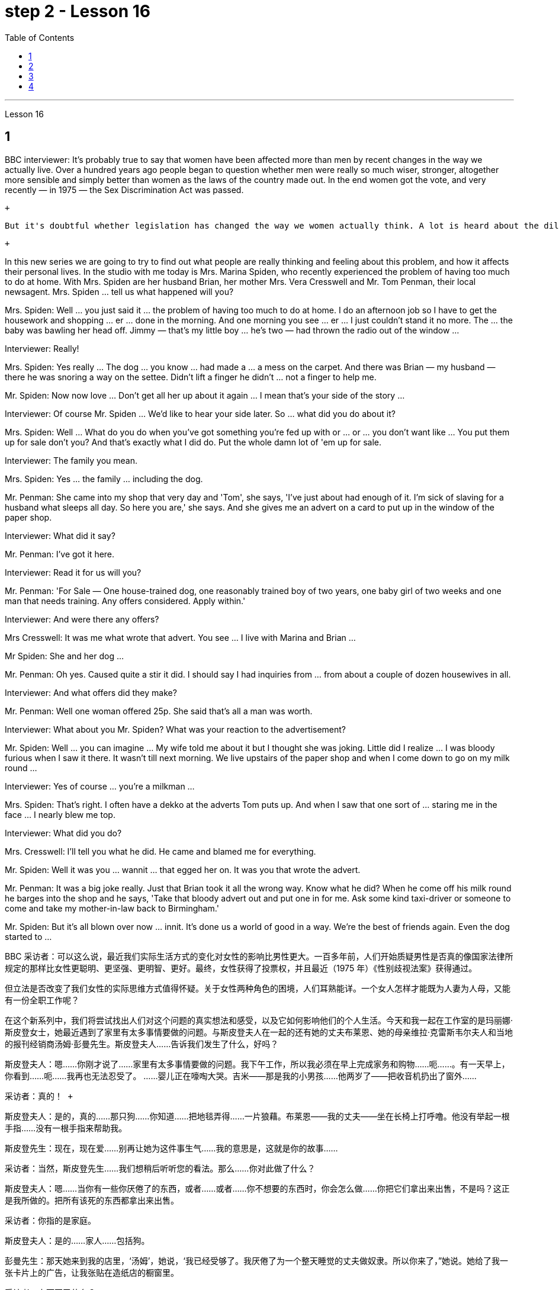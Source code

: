 
= step 2 - Lesson 16
:toc:


---




Lesson 16 +


== 1

BBC interviewer: It's probably true to say that women have been affected more than men by recent changes in the way we actually live. Over a hundred years ago people began to question whether men were really so much wiser, stronger, altogether more sensible and simply better than women as the laws of the country made out. In the end women got the vote, and very recently — in 1975 — the Sex Discrimination Act was passed. +

 +

 But it's doubtful whether legislation has changed the way we women actually think. A lot is heard about the dilemma of women's two roles. How can a woman be a wife and mother and have a full-time job as well? +

 +

In this new series we are going to try to find out what people are really thinking and feeling about this problem, and how it affects their personal lives. In the studio with me today is Mrs. Marina Spiden, who recently experienced the problem of having too much to do at home. With Mrs. Spiden are her husband Brian, her mother Mrs. Vera Cresswell and Mr. Tom Penman, their local newsagent. Mrs. Spiden ... tell us what happened will you? +

Mrs. Spiden: Well ... you just said it ... the problem of having too much to do at home. I do an afternoon job so I have to get the housework and shopping ... er ... done in the morning. And one morning you see ... er ... I just couldn't stand it no more. The ... the baby was bawling her head off. Jimmy — that's my little boy ... he's two — had thrown the radio out of the window ... +

Interviewer: Really! +

Mrs. Spiden: Yes really ... The dog ... you know ... had made a ... a mess on the carpet. And there was Brian — my husband — there he was snoring a way on the settee. Didn't lift a finger he didn't ... not a finger to help me. +

Mr. Spiden: Now now love ... Don't get all her up about it again ... I mean that's your side of the story ... +

Interviewer: Of course Mr. Spiden ... We'd like to hear your side later. So ... what did you do about it? +

Mrs. Spiden: Well ... What do you do when you've got something you're fed up with or ... or ... you don't want like ... You put them up for sale don't you? And that's exactly what I did do. Put the whole damn lot of 'em up for sale. +

Interviewer: The family you mean. +

Mrs. Spiden: Yes ... the family ... including the dog. +

Mr. Penman: She came into my shop that very day and 'Tom', she says, 'I've just about had enough of it. I'm sick of slaving for a husband what sleeps all day. So here you are,' she says. And she gives me an advert on a card to put up in the window of the paper shop. +

Interviewer: What did it say? +

Mr. Penman: I've got it here. +

Interviewer: Read it for us will you? +

Mr. Penman: 'For Sale — One house-trained dog, one reasonably trained boy of two years, one baby girl of two weeks and one man that needs training. Any offers considered. Apply within.' +

Interviewer: And were there any offers? +

Mrs Cresswell: It was me what wrote that advert. You see ... I live with Marina and Brian ... +

Mr Spiden: She and her dog ... +

Mr. Penman: Oh yes. Caused quite a stir it did. I should say I had inquiries from ... from about a couple of dozen housewives in all. +

Interviewer: And what offers did they make? +

Mr. Penman: Well one woman offered 25p. She said that's all a man was worth. +

Interviewer: What about you Mr. Spiden? What was your reaction to the advertisement? +

Mr. Spiden: Well ... you can imagine ... My wife told me about it but I thought she was joking. Little did I realize ... I was bloody furious when I saw it there. It wasn't till next morning. We live upstairs of the paper shop and when I come down to go on my milk round ... +

Interviewer: Yes of course ... you're a milkman ... +

Mrs. Spiden: That's right. I often have a dekko at the adverts Tom puts up. And when I saw that one sort of ... staring me in the face ... I nearly blew me top. +

Interviewer: What did you do? +

Mrs. Cresswell: I'll tell you what he did. He came and blamed me for everything. +

Mr. Spiden: Well it was you ... wannit ... that egged her on. It was you that wrote the advert. +

Mr. Penman: It was a big joke really. Just that Brian took it all the wrong way. Know what he did? When he come off his milk round he barges into the shop and he says, 'Take that bloody advert out and put one in for me. Ask some kind taxi-driver or someone to come and take my mother-in-law back to Birmingham.' +

Mr. Spiden: But it's all blown over now ... innit. It's done us a world of good in a way. We're the best of friends again. Even the dog started to ...

BBC 采访者：可以这么说，最近我们实际生活方式的变化对女性的影响比男性更大。一百多年前，人们开始质疑男性是否真的像国家法律所规定的那样比女性更聪明、更坚强、更明智、更好。最终，女性获得了投票权，并且最近（1975 年）《性别歧视法案》获得通过。 +

但立法是否改变了我们女性的实际思维方式值得怀疑。关于女性两种角色的困境，人们耳熟能详。一个女人怎样才能既为人妻为人母，又能有一份全职工作呢？ +

在这个新系列中，我们将尝试找出人们对这个问题的真实想法和感受，以及它如何影响他们的个人生活。今天和我一起在工作室的是玛丽娜·斯皮登女士，她最近遇到了家里有太多事情要做的问题。与斯皮登夫人在一起的还有她的丈夫布莱恩、她的母亲维拉·克雷斯韦尔夫人和当地的报刊经销商汤姆·彭曼先生。斯皮登夫人……告诉我们发生了什么，好吗？ +

斯皮登夫人：嗯……你刚才说了……家里有太多事情要做的问题。我下午工作，所以我必须在早上完成家务和购物……呃……​。有一天早上，你看到……呃……我再也无法忍受了。 ……婴儿正在嚎啕大哭。吉米——那是我的小男孩……他两岁了——把收音机扔出了窗外……​ +

  采访者：真的！ +

斯皮登夫人：是的，真的……那只狗……你知道……把地毯弄得……一片狼藉。布莱恩——我的丈夫——坐在长椅上打呼噜。他没有举起一根手指……没有一根手指来帮助我。 +

斯皮登先生：现在，现在爱……别再让她为这件事生气……我的意思是，这就是你的故事……​ +

采访者：当然，斯皮登先生……我们想稍后听听您的看法。那么……你对此做了什么？ +

斯皮登夫人：嗯……当你有一些你厌倦了的东西，或者……或者……你不想要的东西时，你会怎么做……你把它们拿出来出售，不是吗？这正是我所做的。把所有该死的东西都拿出来出售。 +

采访者：你指的是家庭。 +

斯皮登夫人：是的……家人……包括狗。 +

彭曼先生：那天她来到我的店里，‘汤姆’，她说，‘我已经受够了。我厌倦了为一个整天睡觉的丈夫做奴隶。所以你来了，”她说。她给了我一张卡片上的广告，让我张贴在造纸店的橱窗里。 +

采访者：上面写了什么？ +

彭曼先生：我这里有。 +

采访者：你读给我们听好吗？ +

彭曼先生：“待售——一只经过家庭训练的狗，一只经过适当训练的两岁男孩，一只两周大的女婴和一名需要训练的男人。考虑任何优惠。内申请。 +

面试官：有收到offer吗？ +

克雷斯韦尔夫人：那则广告是我写的。你看……我和玛丽娜和布莱恩住在一起……​ +

斯皮登先生：她和她的狗……​ +

彭曼先生：哦，是的。确实引起了不小的轰动。我应该说我收到了来自......总共大约几十名家庭主妇的询问。 +

采访者：他们提出了哪些报价？ +

Penman 先生：嗯，一位女士出价 25 便士。她说这就是一个男人的全部价值。 +

采访者：斯皮登先生，你呢？您对广告有何反应？ +

斯皮登先生：嗯……你可以想象……我的妻子告诉了我这件事，但我认为她在开玩笑。我几乎没有意识到……当我在那里看到它时，我非常愤怒。直到第二天早上。我们住在造纸店的楼上，当我下来去喝牛奶时……​ +

采访者：是的，当然……​你是一名送奶工……​ +

斯皮登夫人：没错。我经常在汤姆贴的广告上看到 dekko。当我看到那种……盯着我的脸时……我几乎要崩溃了。 +

采访者：你做了什么？ +

克雷斯韦尔夫人：我会告诉你他做了什么。他来了，把一切都归咎于我。 +

斯皮登先生：嗯，是你……想要……怂恿她。广告是你写的。 +

彭曼先生：这真是一个天大的笑话。只是布赖恩完全错误地理解了这一切。知道他做了什么吗？当他喝完牛奶后，他闯进商店说：‘把那该死的广告拿掉，给我贴一个。请好心的出租车司机或其他人来接我岳母回伯明翰。” +

斯皮登先生：但现在一切都烟消云散了……没错。在某种程度上，它为我们带来了一个美好的世界。我们又成了最好的朋友了。就连狗也开始……​ +



---

== 2

Interviewer: I'm going to talk to you now about the suffragette movement. Were you yourself ever a suffragette? +

Mrs. Bruce: No, I did not approve of suffragettes. I did not want to have the vote. I felt the man of the house should be in charge of that section. And the woman, of course, to look after the home and the children. I think that voting was unnecessary, at that time. But I'm not going to say now, that perhaps it has had its advantages. +

Interviewer: How common was your attitude at the time that the suffragettes were being militant? +

Mrs. Bruce: Oh, I was very much against them. I'd be highly insulted if anybody called me a suffragette. I remember walking with my governess down Downing Street just past Number 10 and they chained themselves to the railings. Of course, I had a good laugh but I thought it wasn't going to be me. +

Interviewer: Were they a popular movement in their day? +

Mrs. Bruce: Well, with a certain number of course. And they tried very hard and eventually they got the vote, er through their efforts, so I suppose their efforts were good in quite a lot of ways. Er, I think women in Parliament — there aren't many, but those that've been there have done a lot of good. +

Interviewer: So you think in the long term ... +

Mrs. Bruce: In the long term, no harm was done. As long as their demonstrations were peaceful. +

Interviewer: Do you think it would matter very much if women didn't, hadn't achieved the vote, if they hadn't got the vote at all and still didn't have it? +

Mrs. Bruce: I don't think it would've made a great deal of difference, no, but there are certain things they've done — those that've been Members of Parliament — that have been very useful in helping women in their jobs, in other vocations. I think it's good that it happened. But I wish it happened a little bit more peacefully, perhaps. +

Interviewer: What sort of things can you remember, what other sorts of demonstrations do you remember? +

Mrs. Bruce: Marching, they were marching. But of course those were much more peaceful days, nobody interfered with their marches. There were a few boos here and there and a lot of clapping. Yes. +

Interviewer: Did you, did you actually know any suffragettes yourself? +

Mrs. Bruce: Well, my friends, my close friends, were not suffragettes but I had one or two friends, not very close friends, that were. And we used to have great arguments and I used to say I didn't want the vote, I don't want to vote. +

Interviewer: How did they react to that? +

Mrs. Bruce: They didn't like that. They said I ought to join the movement but I said, no I don't want to vote. +

Interviewer: But, and yet you've done so many exciting things. You've done so many things that in your day, were probably the exclusive preserve of the man +

Mrs. Bruce: Well, yes. But voting didn't make any difference because that's a political thing, voting, I never, I don't care about women entering into politics particularly. Ah, no harm's been done with the few that have entered the House of Commons but, in fact, some have done a great deal of good. But that's quite different to beating men at their own job. Now that's nothing to do with votes. Now, for instance, I always got a great thrill on the race track at Brooklands, if I could beat, well, Sir Henry Seagrave, for instance, in a race, I never did beat him but I did beat Frazer Nash, a famous racing driver in a race, and I was thrilled to death. I thought that was super. +

Interviewer: So you don't mind actually joining men in their world of work and sport but you're happy to leave politics to them. +

Mrs. Bruce: No. I would rather really leave politics to them.

采访者：我现在要和你谈谈妇女参政运动。您自己曾经是妇女参政论者吗？ +

布鲁斯夫人：不，我不赞成妇女参政权论。我不想投票。我觉得这部分应该由男主人负责。当然，女人还要照顾家庭和孩子。我认为当时投票是没有必要的。但我现在不会说，也许它有它的优点。 +

采访者：当时您对妇女参政论者激进的态度有多普遍？ +

布鲁斯夫人：哦，我非常反对他们。如果有人称我为妇女参政论者，我会受到极大的侮辱。我记得我和我的家庭女教师沿着唐宁街散步，刚过了十号，他们就把自己锁在栏杆上。当然，我笑得很开心，但我认为那不会是我。 +

采访者：他们在当时是一个流行的运动吗？ +

布鲁斯夫人：嗯，当然有一定数量。他们非常努力，最终他们得到了选票，呃通过他们的努力，所以我认为他们的努力在很多方面都是好的。呃，我认为议会中的女性人数不多，但那些曾经在那里的人做了很多好事。 +

采访者：所以你认为从长远来看……​ +

布鲁斯夫人：从长远来看，没有造成任何伤害。只要他们的示威是和平的。 +

采访者：你认为如果女性没有、没有获得投票权、如果她们根本没有获得投票权并且仍然没有投票权，这会很重要吗？ +

布鲁斯夫人：我不认为这会产生很大的影响，不，但是他们所做的某些事情——那些曾经担任过议会议员的人——在帮助妇女实现这一目标方面非常有用。他们的工作，其他职业。我认为这件事发生了很好。但我希望事情能更和平地进行，也许吧。 +

采访者：你能记得什么样的事情，你还记得哪些其他类型的示威？ +

布鲁斯夫人：游行，他们在游行。但当然，那些日子要和平得多，没有人干扰他们的游行。到处都是一些嘘声和很多鼓掌声。是的。 +

采访者：您自己真的认识妇女参政论者吗？ +

布鲁斯夫人：嗯，我的朋友，我的亲密朋友，都不是妇女参政论者，但我有一两个朋友，不是很亲密的朋友。我们曾经有过激烈的争论，我曾经说过我不想投票，我不想投票。 +

采访者：他们对此有何反应？ +

布鲁斯夫人：他们不喜欢那样。他们说我应该加入这场运动，但我说，不，我不想投票。 +

采访者：但是，你还是做了很多令人兴奋的事情。你做过的事情太多了，在你那个时代，这些事情可能都是男人的专属 +

布鲁斯夫人：嗯，是的。但投票没有任何区别，因为这是一件政治事情，投票，我从来不，我不特别关心女性进入政治。啊，进入下议院的少数人并没有造成什么坏处，但事实上，有些人做了很多好事。但这与在自己的工作中殴打男性是完全不同的。现在这与选票无关。现在，例如，在布鲁克兰的赛道上，我总是感到非常兴奋，如果我能在一场比赛中击败亨利·西格雷夫爵士，我从未击败过他，但我确实击败了著名的弗雷泽·纳什。赛车手在比赛，我激动得要死。我觉得那太棒了。 +

采访者：所以你并不介意真正加入男人的工作和体育世界，但你很高兴把政治留给他们。 +

布鲁斯夫人：不。我宁愿把政治留给他们。 +



---

== 3

Jan: Changes are very gradual. They're too slow. I mean if you sit under a tree long enough the apple'll fall off and you can eat it but sometimes you've got to stand up and do something. You've got to ... Um, I think the law is there to protect people. Because women were being discriminated against, it was necessary for the law to stop that, um, at least to some extent. But you can't change the way people think. +

Duncan: People's discrimination is based on the fact ... a lot of it, that they don't think women are capable of making decisions or have any intelligence at all. I mean a lot of people believe that ... and if that ... provided ... once that's proved wrong, that removes the valid grounds for the discrimination and you know you ... the belief is then unjustified. You've got to stamp it out. I mean, it's as simple as that. +

Keith: But just in the same way that if I want to become a managing director, I have to look at the company in which I work and prove certain elements of my behaviour or ... or my skills to these people, so must women. +

Jan: Yes, but if they're not given the chance, then how can they? I mean it's very sad that the law has to be there at all. I mean that you have to say to somebody who's employing someone you must give ... you must interview men and women ... it, it seems a great shame ... you have to tell people to do that. It's also a great shame that you have to tell people not to go around murdering other people. I mean, the law's there because people do stupid things. +

Duncan: As I say, the law is ... is not that you have to sort of ... I mean you basically all you have to do is give women the right to apply and the right to be considered in the same way as everybody else and if the law was effective as it should be, there'd be nothing wrong with that. I mean, what's wrong with giving women the chance to apply for a job and giving them the right to be considered on equal terms with men. +

Keith: Women could always ... women could always apply. +

Duncan: That's not true, though. I mean there are employers who just would not consider them. +

David: A woman would not apply if the job was ... if the job advertisement was couched in such terms. +

Keith: I mean ... the leading example ... +

Duncan: I mean the whole point about the ... an advertisement asking for a draughtsman being against the terms of the act, is that it gives the imp ... it's implied that only men will be considered and that's why that would be a legal advertisement if you put at the bottom, um, applications from men and women will be considered ... the same with postmen and all the other jobs. +

David: Interesting point. How important is the language, Jan, do you think? +

Jan: I ... it's symbolic. Um, I personally don't find it particularly important. Er, if you have a meeting and you call the man or the woman who chairs the meeting the chairman, it just doesn't matter I don't think at all.


Jan：变化是非常渐进的。他们太慢了。我的意思是，如果你坐在树下足够长的时间，苹果就会掉下来，你可以吃它，但有时你必须站起来做点什么。你必须……嗯，我认为法律是为了保护人们。因为女性受到歧视，所以法律有必要制止，嗯，至少在某种程度上。但你无法改变人们的思维方式。 +

邓肯：人们的歧视是基于这样的事实……​很多时候，他们认为女性没有能力做出决定或根本没有任何智慧。我的意思是，很多人相信......并且如果......提供......一旦被证明是错误的，那就消除了歧视的有效理由，你知道你......那么这种信念是不合理的。你必须把它消灭掉。我的意思是，就这么简单。 +

基思：但就像我想成为董事总经理一样，我必须审视我工作的公司，并向这些人证明我的行为或……​或我的技能的某些要素，女性也必须如此。 +

Jan：是的，但是如果他们没有机会，那他们怎么能有机会呢？我的意思是，法律必须存在，这是非常可悲的。我的意思是，你必须对雇用某人的人说，你必须给予……你必须采访男人和女人……这似乎是一个很大的耻辱……你必须告诉人们这样做。你必须告诉人们不要四处谋杀他人，这也是一个巨大的耻辱。我的意思是，法律的存在是因为人们做了愚蠢的事情。 +

邓肯：正如我所说，法律是......并不是你必须......我的意思是你基本上所要做的就是给予女性申请的权利以及以与其他人相同的方式被考虑的权利如果法律能够发挥其应有的效力，那就没有什么问题了。我的意思是，给予女性申请工作的机会并给予她们与男性平等对待的权利有什么问题。 +

基思：女性总是可以……女性总是可以申请。 +

邓肯：但这不是真的。我的意思是有些雇主不会考虑他们。 +

大卫：如果这份工作……如果招聘广告是这样表述的，那么女性就不会申请。 +

基思：我的意思是……最典型的例子……​ +

邓肯：我的意思是……一则要求绘图员的广告违反了该法案的条款，它给人一种印象……这意味着只有男性才会被考虑，这就是为什么这将是一个合法的广告如果你把它放在底部，嗯，男性和女性的申请都会被考虑……与邮递员和所有其他工作一样。 +

大卫：有趣的一点。 Jan，你认为语言有多重要？ +

Jan：我……​这是象征性的。嗯，我个人觉得不是特别重要。呃，如果你开会，你把主持会议的男人或女人称为主席，我根本不认为这没关系。 +



---

== 4

1. When a teacher or lecturer recommends a student to read a book it's usually for a particular purpose. The book may contain useful information about the topic being studied or it may be invaluable for the ideas or views that it puts forward, and so on. In many cases, the teacher doesn't suggest that the whole book should be read. In fact, he may just refer to a few pages which have a direct bearing on the matter being discussed. +

2. On Many occasions, however, the student does not come to the library to borrow a book, or even to consult a book from the shelves. He may well come to the library because it provides a suitable working environment, which is free of charge, spacious, well-lit and adequately heated. +

3. Learners of English usually find that writing is the most difficult skill they have to master. The majority of native speakers of English have to make an effort to write accurately and effectively even on those subjects which they know very well. The non-native learner, then, is trying to do something that the average native speaker often finds difficult himself. +

4. Students, however, often work out a sentence in their own language and then try to translate it in this way. The result is that very often the reader simply cannot understand what the student has written. The individual words, or odd phrases, may make sense but the sentence as a whole makes nonsense. The student should, therefore, always try to employ sentence patterns he knows are correct English. +

5. Many students seem to think that simplicity is suspect. It is, on the contrary, a quality which is much admired in English. Most readers understand that a difficult subject can only be written up 'simply' if the writer understands it very well. A student should, therefore, organize all his points very carefully before he starts to write. +

6. Non-native speakers of English, like their native counterparts, usually find that the opportunity to participate in group discussions is one of the most valuable aspects in their whole academic programme. But in order to obtain full value from this type of activity the student must be proficient in asking questions. If he isn't, then any attempt to resolve his difficulties may lead to further confusion, if not considerable embarrassment.

当老师或讲师推荐学生读书时，通常是出于特定目的。这本书可能包含有关正在研究的主题的有用信息，或者它提出的想法或观点可能非常宝贵，等等。很多时候，老师并不建议读整本书。事实上，他可能只是参考了与所讨论的问题有直接关系的几页。 +

然而，在很多情况下，学生来图书馆并不是为了借书，甚至不是为了从书架上查阅书籍。他很可能会来图书馆，因为图书馆提供了一个合适的工作环境，免费、宽敞、光线充足、供暖充足。 +

英语学习者通常发现写作是他们必须掌握的最难的技能。大多数以英语为母语的人都必须努力准确有效地写作，即使是他们非常熟悉的主题。那么，非母语学习者正在尝试做一些普通母语者自己经常觉得困难的事情。 +

然而，学生经常用自己的语言写出一个句子，然后尝试用这种方式翻译它。结果是，读者常常根本无法理解学生所写的内容。单个单词或奇怪的短语可能有意义，但整个句子却毫无意义。因此，学生应该始终尝试使用他知道的正确英语句型。 +

许多学生似乎认为这种简单性值得怀疑。相反，这是一种在英语中备受推崇的品质。大多数读者都明白，一个困难的主题只有在作者非常理解的情况下才能“简单”地写出来。因此，学生在开始写作之前应该非常仔细地组织他的所有观点。 +

非英语母语的人，就像他们的母语同行一样，通常发现参加小组讨论的机会是他们整个学术课程中最有价值的方面之一。但为了从此类活动中获得全部价值，学生必须熟练提问。如果他不这样做，那么任何解决他的困难的尝试都可能会导致进一步的混乱，甚至相当尴尬。

---
